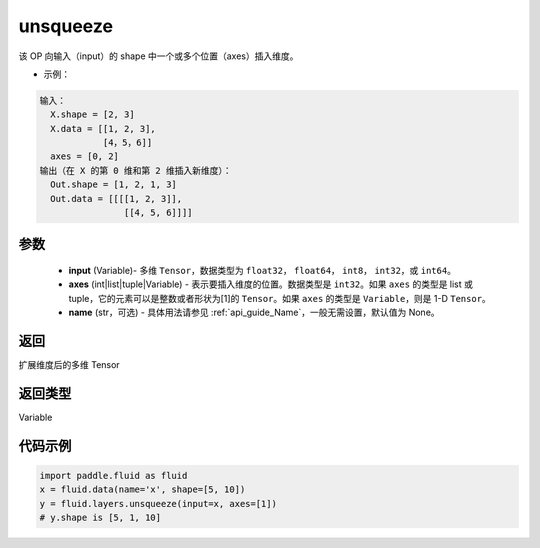 .. _cn_api_fluid_layers_unsqueeze:

unsqueeze
-------------------------------

.. py:function:: paddle.fluid.layers.unsqueeze(input, axes, name=None)




该 OP 向输入（input）的 shape 中一个或多个位置（axes）插入维度。

- 示例：

.. code-block:: python

    输入：
      X.shape = [2, 3]
      X.data = [[1, 2, 3],
                [4，5，6]]
      axes = [0, 2]
    输出（在 X 的第 0 维和第 2 维插入新维度）：
      Out.shape = [1, 2, 1, 3]
      Out.data = [[[[1, 2, 3]],
                    [[4, 5, 6]]]]

参数
::::::::::::

    - **input** (Variable)- 多维 ``Tensor``，数据类型为 ``float32``， ``float64``， ``int8``， ``int32``，或 ``int64``。
    - **axes** (int|list|tuple|Variable) - 表示要插入维度的位置。数据类型是 ``int32``。如果 ``axes`` 的类型是 list 或 tuple，它的元素可以是整数或者形状为[1]的 ``Tensor``。如果 ``axes`` 的类型是 ``Variable``，则是 1-D ``Tensor``。
    - **name** (str，可选) - 具体用法请参见 :ref:`api_guide_Name`，一般无需设置，默认值为 None。

返回
::::::::::::
扩展维度后的多维 Tensor

返回类型
::::::::::::
Variable

代码示例
::::::::::::

.. code-block:: python

    import paddle.fluid as fluid
    x = fluid.data(name='x', shape=[5, 10])
    y = fluid.layers.unsqueeze(input=x, axes=[1])
    # y.shape is [5, 1, 10]
